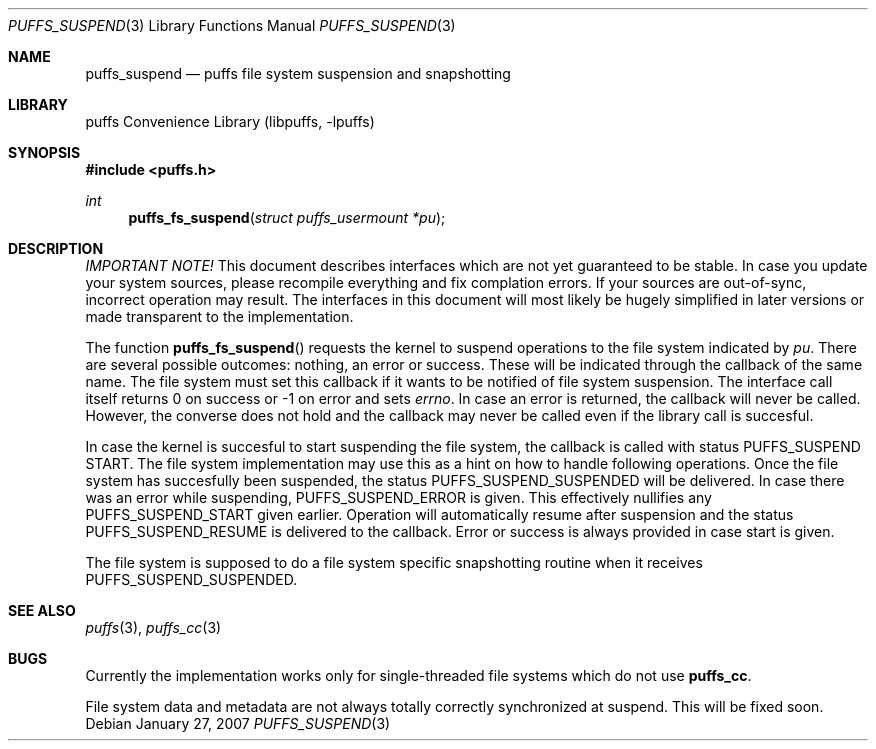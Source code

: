 .\"	$NetBSD: puffs_suspend.3,v 1.1 2007/01/26 23:55:27 pooka Exp $
.\"
.\" Copyright (c) 2007 Antti Kantee.  All rights reserved.
.\"
.\" Redistribution and use in source and binary forms, with or without
.\" modification, are permitted provided that the following conditions
.\" are met:
.\" 1. Redistributions of source code must retain the above copyright
.\"    notice, this list of conditions and the following disclaimer.
.\" 2. Redistributions in binary form must reproduce the above copyright
.\"    notice, this list of conditions and the following disclaimer in the
.\"    documentation and/or other materials provided with the distribution.
.\"
.\" THIS SOFTWARE IS PROVIDED BY THE AUTHOR AND CONTRIBUTORS ``AS IS'' AND
.\" ANY EXPRESS OR IMPLIED WARRANTIES, INCLUDING, BUT NOT LIMITED TO, THE
.\" IMPLIED WARRANTIES OF MERCHANTABILITY AND FITNESS FOR A PARTICULAR PURPOSE
.\" ARE DISCLAIMED.  IN NO EVENT SHALL THE AUTHOR OR CONTRIBUTORS BE LIABLE
.\" FOR ANY DIRECT, INDIRECT, INCIDENTAL, SPECIAL, EXEMPLARY, OR CONSEQUENTIAL
.\" DAMAGES (INCLUDING, BUT NOT LIMITED TO, PROCUREMENT OF SUBSTITUTE GOODS
.\" OR SERVICES; LOSS OF USE, DATA, OR PROFITS; OR BUSINESS INTERRUPTION)
.\" HOWEVER CAUSED AND ON ANY THEORY OF LIABILITY, WHETHER IN CONTRACT, STRICT
.\" LIABILITY, OR TORT (INCLUDING NEGLIGENCE OR OTHERWISE) ARISING IN ANY WAY
.\" OUT OF THE USE OF THIS SOFTWARE, EVEN IF ADVISED OF THE POSSIBILITY OF
.\" SUCH DAMAGE.
.\"
.Dd January 27, 2007
.Dt PUFFS_SUSPEND 3
.Os
.Sh NAME
.Nm puffs_suspend
.Nd puffs file system suspension and snapshotting
.Sh LIBRARY
.Lb libpuffs
.Sh SYNOPSIS
.In puffs.h
.Ft int
.Fn puffs_fs_suspend "struct puffs_usermount *pu"
.Sh DESCRIPTION
.Em IMPORTANT NOTE!
This document describes interfaces which are not yet guaranteed to be
stable.
In case you update your system sources, please recompile everything
and fix complation errors.
If your sources are out-of-sync, incorrect operation may result.
The interfaces in this document will most likely be hugely simplified
in later versions or made transparent to the implementation.
.Pp
The function
.Fn puffs_fs_suspend
requests the kernel to suspend operations to the file system indicated by
.Fa pu .
There are several possible outcomes: nothing, an error or success.
These will be indicated through the callback of the same name.
The file system must set this callback if it wants to be notified of
file system suspension.
The interface call itself returns 0 on success or \-1 on error and
sets
.Va errno .
In case an error is returned, the callback will never be called.
However, the converse does not hold and the callback may never be
called even if the library call is succesful.
.Pp
In case the kernel is succesful to start suspending the file system,
the callback is called with status
.Dv PUFFS_SUSPEND START .
The file system implementation may use this as a hint on how to handle
following operations.
Once the file system has succesfully been suspended, the status
.Dv PUFFS_SUSPEND_SUSPENDED
will be delivered.
In case there was an error while suspending,
.Dv PUFFS_SUSPEND_ERROR
is given.
This effectively nullifies any
.Dv PUFFS_SUSPEND_START
given earlier.
Operation will automatically resume after suspension and the status
.Dv PUFFS_SUSPEND_RESUME
is delivered to the callback.
Error or success is always provided in case start is given.
.Pp
The file system is supposed to do a file system specific snapshotting
routine when it receives
.Dv PUFFS_SUSPEND_SUSPENDED .
.Sh SEE ALSO
.Xr puffs 3 ,
.Xr puffs_cc 3
.Sh BUGS
Currently the implementation works only for single-threaded file systems
which do not use
.Nm puffs_cc .
.Pp
File system data and metadata are not always totally correctly
synchronized at suspend.
This will be fixed soon.
